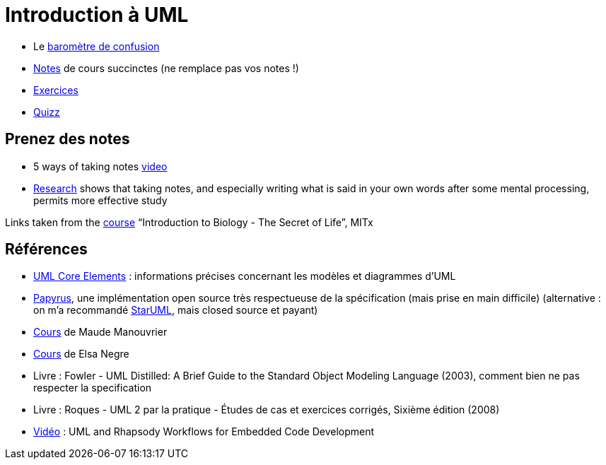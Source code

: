 = Introduction à UML

* Le https://app.gosoapbox.com/event/290081765/[baromètre de confusion]
* https://github.com/oliviercailloux/UML/blob/master/Notes.adoc[Notes] de cours succinctes (ne remplace pas vos notes !)
* https://github.com/oliviercailloux/UML/blob/master/Exercices.adoc[Exercices]
* https://www.wooclap.com/UML[Quizz]

== Prenez des notes
* 5 ways of taking notes https://www.youtube.com/watch?v=AffuwyJZTQQ[video]
* https://doi.org/10.1177/0956797614524581[Research] shows that taking notes, and especially writing what is said in your own words after some mental processing, permits more effective study

Links taken from the https://www.edx.org/bio/eric-s-lander[course] “Introduction to Biology - The Secret of Life”, MITx
//https://www.edx.org/course/introduction-to-biology-the-secret-of-life-4

== Références
* https://www.uml-diagrams.org/uml-core.html[UML Core Elements] : informations précises concernant les modèles et diagrammes d’UML
* https://www.eclipse.org/papyrus/download.html[Papyrus], une implémentation open source très respectueuse de la spécification (mais prise en main difficile) (alternative : on m’a recommandé http://staruml.io/[StarUML], mais closed source et payant)
* https://www.lamsade.dauphine.fr/~manouvri/UML/CoursUML_MM.html[Cours] de Maude Manouvrier
* https://www.lamsade.dauphine.fr/~negre/coursfr.html[Cours] de Elsa Negre
* Livre : Fowler - UML Distilled: A Brief Guide to the Standard Object Modeling Language (2003), comment bien ne pas respecter la specification
* Livre : Roques - UML 2 par la pratique - Études de cas et exercices corrigés, Sixième édition (2008)
* https://www.youtube.com/watch?v=yaLGw-ZSUKk[Vidéo] : UML and Rhapsody Workflows for Embedded Code Development

ifdef::diagrams[]
Diagrams

From Fowler, about UML 2: 13 diagrams (plus non-official Collaborations diagram) (Ch. 3 to 17, 15 chapters for 14 diagrams)

* Structure
** Class
** Object
** Package
** Component
** Composite Structure [plus non-official Collaborations diagram]
** Deployment
** Profile [not in Fowler but in WA]
* Behavior
** Use Case
** State Machine
** Activity
** Interaction
*** Sequence
*** Communication [In UML 1.x, called Collaboration]
*** Interaction Overview [Mix of sequence and activity]
*** Timing

Maude

* Intro : 1 to 12
* Modèle de classes : 13 to 32; 33 to 45 [33]
** Diagramme de classes
* Modèle d’états : 46 to 60; 61 to 68 [23]
** Diagramme d’états
* Modèles d’interactions : 69 to 85; 86 to 96 [28]
** Cas d’utilisation
** Diagramme de séquence
** Diagramme d’activités
* Résumé : 97 to 103
* Résumé des notations : 104 to 119
endif::[]

